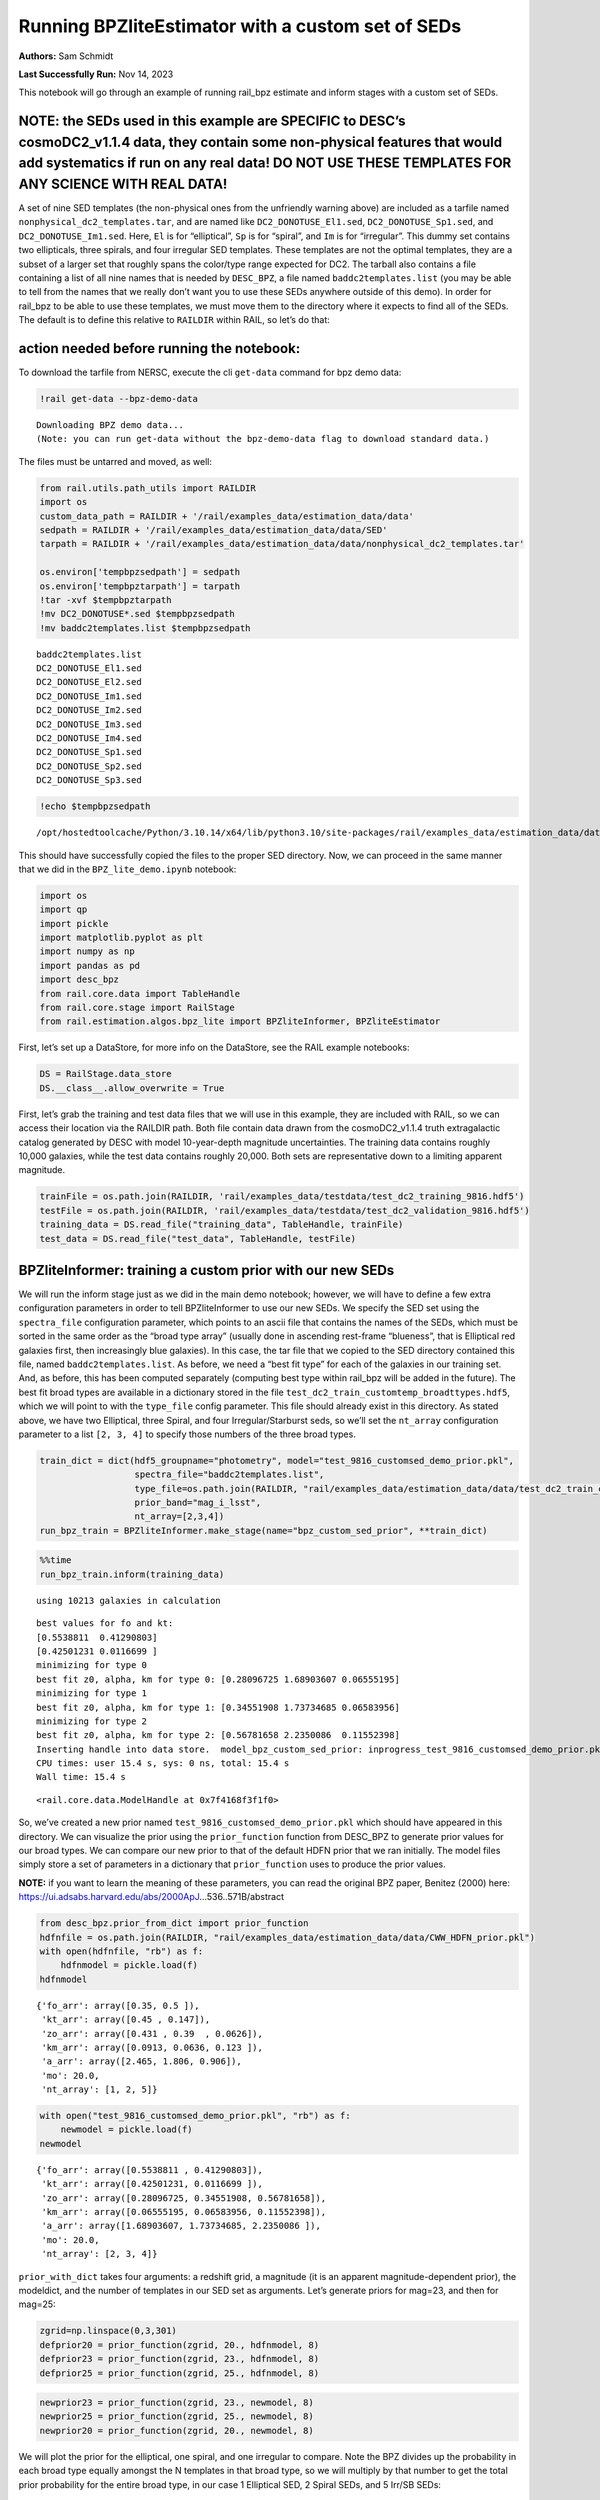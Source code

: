 Running BPZliteEstimator with a custom set of SEDs
==================================================

**Authors:** Sam Schmidt

**Last Successfully Run:** Nov 14, 2023

This notebook will go through an example of running rail_bpz estimate
and inform stages with a custom set of SEDs.

**NOTE: the SEDs used in this example are SPECIFIC to DESC’s cosmoDC2_v1.1.4 data, they contain some non-physical features that would add systematics if run on any real data! DO NOT USE THESE TEMPLATES FOR ANY SCIENCE WITH REAL DATA!**
-------------------------------------------------------------------------------------------------------------------------------------------------------------------------------------------------------------------------------------------

A set of nine SED templates (the non-physical ones from the unfriendly
warning above) are included as a tarfile named
``nonphysical_dc2_templates.tar``, and are named like
``DC2_DONOTUSE_El1.sed``, ``DC2_DONOTUSE_Sp1.sed``, and
``DC2_DONOTUSE_Im1.sed``. Here, ``El`` is for “elliptical”, ``Sp`` is
for “spiral”, and ``Im`` is for “irregular”. This dummy set contains two
ellipticals, three spirals, and four irregular SED templates. These
templates are not the optimal templates, they are a subset of a larger
set that roughly spans the color/type range expected for DC2. The
tarball also contains a file containing a list of all nine names that is
needed by ``DESC_BPZ``, a file named ``baddc2templates.list`` (you may
be able to tell from the names that we really don’t want you to use
these SEDs anywhere outside of this demo). In order for rail_bpz to be
able to use these templates, we must move them to the directory where it
expects to find all of the SEDs. The default is to define this relative
to ``RAILDIR`` within RAIL, so let’s do that:

action needed before running the notebook:
------------------------------------------

To download the tarfile from NERSC, execute the cli ``get-data`` command
for bpz demo data:

.. code:: ipython3

    !rail get-data --bpz-demo-data


.. parsed-literal::

    Downloading BPZ demo data...
    (Note: you can run get-data without the bpz-demo-data flag to download standard data.)


The files must be untarred and moved, as well:

.. code:: ipython3

    from rail.utils.path_utils import RAILDIR
    import os
    custom_data_path = RAILDIR + '/rail/examples_data/estimation_data/data'
    sedpath = RAILDIR + '/rail/examples_data/estimation_data/data/SED'
    tarpath = RAILDIR + '/rail/examples_data/estimation_data/data/nonphysical_dc2_templates.tar'
    
    os.environ['tempbpzsedpath'] = sedpath
    os.environ['tempbpztarpath'] = tarpath
    !tar -xvf $tempbpztarpath
    !mv DC2_DONOTUSE*.sed $tempbpzsedpath
    !mv baddc2templates.list $tempbpzsedpath


.. parsed-literal::

    baddc2templates.list
    DC2_DONOTUSE_El1.sed
    DC2_DONOTUSE_El2.sed
    DC2_DONOTUSE_Im1.sed
    DC2_DONOTUSE_Im2.sed
    DC2_DONOTUSE_Im3.sed
    DC2_DONOTUSE_Im4.sed
    DC2_DONOTUSE_Sp1.sed
    DC2_DONOTUSE_Sp2.sed
    DC2_DONOTUSE_Sp3.sed


.. code:: ipython3

    !echo $tempbpzsedpath


.. parsed-literal::

    /opt/hostedtoolcache/Python/3.10.14/x64/lib/python3.10/site-packages/rail/examples_data/estimation_data/data/SED


This should have successfully copied the files to the proper SED
directory. Now, we can proceed in the same manner that we did in the
``BPZ_lite_demo.ipynb`` notebook:

.. code:: ipython3

    import os
    import qp
    import pickle
    import matplotlib.pyplot as plt
    import numpy as np
    import pandas as pd
    import desc_bpz
    from rail.core.data import TableHandle
    from rail.core.stage import RailStage
    from rail.estimation.algos.bpz_lite import BPZliteInformer, BPZliteEstimator

First, let’s set up a DataStore, for more info on the DataStore, see the
RAIL example notebooks:

.. code:: ipython3

    DS = RailStage.data_store
    DS.__class__.allow_overwrite = True

First, let’s grab the training and test data files that we will use in
this example, they are included with RAIL, so we can access their
location via the RAILDIR path. Both file contain data drawn from the
cosmoDC2_v1.1.4 truth extragalactic catalog generated by DESC with model
10-year-depth magnitude uncertainties. The training data contains
roughly 10,000 galaxies, while the test data contains roughly 20,000.
Both sets are representative down to a limiting apparent magnitude.

.. code:: ipython3

    trainFile = os.path.join(RAILDIR, 'rail/examples_data/testdata/test_dc2_training_9816.hdf5')
    testFile = os.path.join(RAILDIR, 'rail/examples_data/testdata/test_dc2_validation_9816.hdf5')
    training_data = DS.read_file("training_data", TableHandle, trainFile)
    test_data = DS.read_file("test_data", TableHandle, testFile)

BPZliteInformer: training a custom prior with our new SEDs
----------------------------------------------------------

We will run the inform stage just as we did in the main demo notebook;
however, we will have to define a few extra configuration parameters in
order to tell BPZliteInformer to use our new SEDs. We specify the SED
set using the ``spectra_file`` configuration parameter, which points to
an ascii file that contains the names of the SEDs, which must be sorted
in the same order as the “broad type array” (usually done in ascending
rest-frame “blueness”, that is Elliptical red galaxies first, then
increasingly blue galaxies). In this case, the tar file that we copied
to the SED directory contained this file, named
``baddc2templates.list``. As before, we need a “best fit type” for each
of the galaxies in our training set. And, as before, this has been
computed separately (computing best type within rail_bpz will be added
in the future). The best fit broad types are available in a dictionary
stored in the file ``test_dc2_train_customtemp_broadttypes.hdf5``, which
we will point to with the ``type_file`` config parameter. This file
should already exist in this directory. As stated above, we have two
Elliptical, three Spiral, and four Irregular/Starburst seds, so we’ll
set the ``nt_array`` configuration parameter to a list ``[2, 3, 4]`` to
specify those numbers of the three broad types.

.. code:: ipython3

    train_dict = dict(hdf5_groupname="photometry", model="test_9816_customsed_demo_prior.pkl",
                      spectra_file="baddc2templates.list",
                      type_file=os.path.join(RAILDIR, "rail/examples_data/estimation_data/data/test_dc2_train_customtemp_broadttypes.hdf5"),
                      prior_band="mag_i_lsst",
                      nt_array=[2,3,4])
    run_bpz_train = BPZliteInformer.make_stage(name="bpz_custom_sed_prior", **train_dict)

.. code:: ipython3

    %%time
    run_bpz_train.inform(training_data)


.. parsed-literal::

    using 10213 galaxies in calculation


.. parsed-literal::

    best values for fo and kt:
    [0.5538811  0.41290803]
    [0.42501231 0.0116699 ]
    minimizing for type 0
    best fit z0, alpha, km for type 0: [0.28096725 1.68903607 0.06555195]
    minimizing for type 1
    best fit z0, alpha, km for type 1: [0.34551908 1.73734685 0.06583956]
    minimizing for type 2
    best fit z0, alpha, km for type 2: [0.56781658 2.2350086  0.11552398]
    Inserting handle into data store.  model_bpz_custom_sed_prior: inprogress_test_9816_customsed_demo_prior.pkl, bpz_custom_sed_prior
    CPU times: user 15.4 s, sys: 0 ns, total: 15.4 s
    Wall time: 15.4 s




.. parsed-literal::

    <rail.core.data.ModelHandle at 0x7f4168f3f1f0>



So, we’ve created a new prior named
``test_9816_customsed_demo_prior.pkl`` which should have appeared in
this directory. We can visualize the prior using the ``prior_function``
function from DESC_BPZ to generate prior values for our broad types. We
can compare our new prior to that of the default HDFN prior that we ran
initially. The model files simply store a set of parameters in a
dictionary that ``prior_function`` uses to produce the prior values.

**NOTE:** if you want to learn the meaning of these parameters, you can
read the original BPZ paper, Benitez (2000) here:
https://ui.adsabs.harvard.edu/abs/2000ApJ…536..571B/abstract

.. code:: ipython3

    from desc_bpz.prior_from_dict import prior_function
    hdfnfile = os.path.join(RAILDIR, "rail/examples_data/estimation_data/data/CWW_HDFN_prior.pkl")
    with open(hdfnfile, "rb") as f:
        hdfnmodel = pickle.load(f)
    hdfnmodel




.. parsed-literal::

    {'fo_arr': array([0.35, 0.5 ]),
     'kt_arr': array([0.45 , 0.147]),
     'zo_arr': array([0.431 , 0.39  , 0.0626]),
     'km_arr': array([0.0913, 0.0636, 0.123 ]),
     'a_arr': array([2.465, 1.806, 0.906]),
     'mo': 20.0,
     'nt_array': [1, 2, 5]}



.. code:: ipython3

    with open("test_9816_customsed_demo_prior.pkl", "rb") as f:
        newmodel = pickle.load(f)
    newmodel




.. parsed-literal::

    {'fo_arr': array([0.5538811 , 0.41290803]),
     'kt_arr': array([0.42501231, 0.0116699 ]),
     'zo_arr': array([0.28096725, 0.34551908, 0.56781658]),
     'km_arr': array([0.06555195, 0.06583956, 0.11552398]),
     'a_arr': array([1.68903607, 1.73734685, 2.2350086 ]),
     'mo': 20.0,
     'nt_array': [2, 3, 4]}



``prior_with_dict`` takes four arguments: a redshift grid, a magnitude
(it is an apparent magnitude-dependent prior), the modeldict, and the
number of templates in our SED set as arguments. Let’s generate priors
for mag=23, and then for mag=25:

.. code:: ipython3

    zgrid=np.linspace(0,3,301)
    defprior20 = prior_function(zgrid, 20., hdfnmodel, 8)
    defprior23 = prior_function(zgrid, 23., hdfnmodel, 8)
    defprior25 = prior_function(zgrid, 25., hdfnmodel, 8)

.. code:: ipython3

    newprior23 = prior_function(zgrid, 23., newmodel, 8)
    newprior25 = prior_function(zgrid, 25., newmodel, 8)
    newprior20 = prior_function(zgrid, 20., newmodel, 8)

We will plot the prior for the elliptical, one spiral, and one irregular
to compare. Note the BPZ divides up the probability in each broad type
equally amongst the N templates in that broad type, so we will multiply
by that number to get the total prior probability for the entire broad
type, in our case 1 Elliptical SED, 2 Spiral SEDs, and 5 Irr/SB SEDs:

.. code:: ipython3

    seddict = {'El': 0, 'Sp': 1, 'Irr/SB': 7}
    multiplier = [1.0, 2.0, 5.0]
    sedcol = ['r', 'm', 'b']
    fig, (axs, axs2, axs3) = plt.subplots(3, 1, figsize=(10,12))
    for sed, col, multi in zip(seddict, sedcol, multiplier):
        axs.plot(zgrid, defprior20[:,seddict[sed]]*multi, color=col, lw=2,ls='--', label=f"hdfn prior {sed}")
        axs.plot(zgrid, newprior20[:,seddict[sed]]*multi, color=col, ls='-', label=f"new prior {sed}")
        axs.set_title("priors for mag=20.0")
        axs2.plot(zgrid, defprior23[:,seddict[sed]]*multi, color=col, lw=2,ls='--', label=f"hdfn prior {sed}")
        axs2.plot(zgrid, newprior23[:,seddict[sed]]*multi, color=col, ls='-', label=f"new prior {sed}")
        axs2.set_title("priors for mag=23.0")
        axs3.plot(zgrid, defprior25[:,seddict[sed]]*multi, color=col, lw=2,ls='--', label=f"hdfn prior {sed}")
        axs3.plot(zgrid, newprior25[:,seddict[sed]]*multi, color=col, ls='-', label=f"new prior {sed}")
        axs3.set_xlabel("redshift")
        axs3.set_title("priors for mag=25.0")
        axs3.set_ylabel("prior_probability")
        axs.set_ylabel("prior probability")
    axs.legend(loc="upper right", fontsize=10)




.. parsed-literal::

    <matplotlib.legend.Legend at 0x7f41276fc2b0>




.. image:: ../../../docs/rendered/estimation_examples/BPZ_lite_with_custom_SEDs_files/../../../docs/rendered/estimation_examples/BPZ_lite_with_custom_SEDs_24_1.png


We see slightly more dramatic differences than we had with the same
“CWWSB” templates used in the main demo notebook, which is to be
expected, given the different SED shapes and numbers of SEDs of each
type: we’re defining a fairly different mapping into three “broad”
types, and so a direct comparison is hard to do.

Now, let’s re-run BPZliteEstimator using this new prior and see if our
results are any different:

.. code:: ipython3

    custom_dict = dict(hdf5_groupname="photometry",
                       spectra_file="baddc2templates.list",
                       output="bpz_results_customprior.hdf5", 
                       prior_band='mag_i_lsst',
                       data_path=custom_data_path,
                       no_prior=False)
    custom_run = BPZliteEstimator.make_stage(name="rerun_bpz", **custom_dict, 
                                     model=run_bpz_train.get_handle('model'))

Let’s compute the estimate, and note that if this is the first time that
you’ve run BPZ, you will see a bunch of lines print out as the code
creates “AB” files (the model flux files used by BPZ and stored for
later use) for the first time.

.. code:: ipython3

    %%time
    custom_run.estimate(test_data)


.. parsed-literal::

      Generating new AB file DC2_DONOTUSE_El1.DC2LSST_u.AB....
    DC2_DONOTUSE_El1 DC2LSST_u
    x_res[0] 3000.0
    x_res[-1] 11500.0
    Writing AB file  /opt/hostedtoolcache/Python/3.10.14/x64/lib/python3.10/site-packages/rail/examples_data/estimation_data/data/AB/DC2_DONOTUSE_El1.DC2LSST_u.AB


.. parsed-literal::

      Generating new AB file DC2_DONOTUSE_El1.DC2LSST_g.AB....
    DC2_DONOTUSE_El1 DC2LSST_g
    x_res[0] 3000.0
    x_res[-1] 11500.0
    Writing AB file  /opt/hostedtoolcache/Python/3.10.14/x64/lib/python3.10/site-packages/rail/examples_data/estimation_data/data/AB/DC2_DONOTUSE_El1.DC2LSST_g.AB


.. parsed-literal::

      Generating new AB file DC2_DONOTUSE_El1.DC2LSST_r.AB....
    DC2_DONOTUSE_El1 DC2LSST_r
    x_res[0] 3000.0
    x_res[-1] 11500.0
    Writing AB file  /opt/hostedtoolcache/Python/3.10.14/x64/lib/python3.10/site-packages/rail/examples_data/estimation_data/data/AB/DC2_DONOTUSE_El1.DC2LSST_r.AB
      Generating new AB file DC2_DONOTUSE_El1.DC2LSST_i.AB....
    DC2_DONOTUSE_El1 DC2LSST_i


.. parsed-literal::

    x_res[0] 3000.0
    x_res[-1] 11500.0
    Writing AB file  /opt/hostedtoolcache/Python/3.10.14/x64/lib/python3.10/site-packages/rail/examples_data/estimation_data/data/AB/DC2_DONOTUSE_El1.DC2LSST_i.AB
      Generating new AB file DC2_DONOTUSE_El1.DC2LSST_z.AB....
    DC2_DONOTUSE_El1 DC2LSST_z
    x_res[0] 3000.0
    x_res[-1] 11500.0


.. parsed-literal::

    Writing AB file  /opt/hostedtoolcache/Python/3.10.14/x64/lib/python3.10/site-packages/rail/examples_data/estimation_data/data/AB/DC2_DONOTUSE_El1.DC2LSST_z.AB
      Generating new AB file DC2_DONOTUSE_El1.DC2LSST_y.AB....
    DC2_DONOTUSE_El1 DC2LSST_y
    x_res[0] 3000.0
    x_res[-1] 11500.0


.. parsed-literal::

    Writing AB file  /opt/hostedtoolcache/Python/3.10.14/x64/lib/python3.10/site-packages/rail/examples_data/estimation_data/data/AB/DC2_DONOTUSE_El1.DC2LSST_y.AB
      Generating new AB file DC2_DONOTUSE_El2.DC2LSST_u.AB....
    DC2_DONOTUSE_El2 DC2LSST_u
    x_res[0] 3000.0
    x_res[-1] 11500.0


.. parsed-literal::

    Writing AB file  /opt/hostedtoolcache/Python/3.10.14/x64/lib/python3.10/site-packages/rail/examples_data/estimation_data/data/AB/DC2_DONOTUSE_El2.DC2LSST_u.AB
      Generating new AB file DC2_DONOTUSE_El2.DC2LSST_g.AB....
    DC2_DONOTUSE_El2 DC2LSST_g
    x_res[0] 3000.0
    x_res[-1] 11500.0


.. parsed-literal::

    Writing AB file  /opt/hostedtoolcache/Python/3.10.14/x64/lib/python3.10/site-packages/rail/examples_data/estimation_data/data/AB/DC2_DONOTUSE_El2.DC2LSST_g.AB
      Generating new AB file DC2_DONOTUSE_El2.DC2LSST_r.AB....
    DC2_DONOTUSE_El2 DC2LSST_r
    x_res[0] 3000.0
    x_res[-1] 11500.0


.. parsed-literal::

    Writing AB file  /opt/hostedtoolcache/Python/3.10.14/x64/lib/python3.10/site-packages/rail/examples_data/estimation_data/data/AB/DC2_DONOTUSE_El2.DC2LSST_r.AB
      Generating new AB file DC2_DONOTUSE_El2.DC2LSST_i.AB....
    DC2_DONOTUSE_El2 DC2LSST_i
    x_res[0] 3000.0
    x_res[-1] 11500.0


.. parsed-literal::

    Writing AB file  /opt/hostedtoolcache/Python/3.10.14/x64/lib/python3.10/site-packages/rail/examples_data/estimation_data/data/AB/DC2_DONOTUSE_El2.DC2LSST_i.AB
      Generating new AB file DC2_DONOTUSE_El2.DC2LSST_z.AB....
    DC2_DONOTUSE_El2 DC2LSST_z
    x_res[0] 3000.0
    x_res[-1] 11500.0


.. parsed-literal::

    Writing AB file  /opt/hostedtoolcache/Python/3.10.14/x64/lib/python3.10/site-packages/rail/examples_data/estimation_data/data/AB/DC2_DONOTUSE_El2.DC2LSST_z.AB
      Generating new AB file DC2_DONOTUSE_El2.DC2LSST_y.AB....
    DC2_DONOTUSE_El2 DC2LSST_y
    x_res[0] 3000.0
    x_res[-1] 11500.0


.. parsed-literal::

    Writing AB file  /opt/hostedtoolcache/Python/3.10.14/x64/lib/python3.10/site-packages/rail/examples_data/estimation_data/data/AB/DC2_DONOTUSE_El2.DC2LSST_y.AB
      Generating new AB file DC2_DONOTUSE_Sp1.DC2LSST_u.AB....
    DC2_DONOTUSE_Sp1 DC2LSST_u
    x_res[0] 3000.0
    x_res[-1] 11500.0


.. parsed-literal::

    Writing AB file  /opt/hostedtoolcache/Python/3.10.14/x64/lib/python3.10/site-packages/rail/examples_data/estimation_data/data/AB/DC2_DONOTUSE_Sp1.DC2LSST_u.AB
      Generating new AB file DC2_DONOTUSE_Sp1.DC2LSST_g.AB....
    DC2_DONOTUSE_Sp1 DC2LSST_g
    x_res[0] 3000.0
    x_res[-1] 11500.0


.. parsed-literal::

    Writing AB file  /opt/hostedtoolcache/Python/3.10.14/x64/lib/python3.10/site-packages/rail/examples_data/estimation_data/data/AB/DC2_DONOTUSE_Sp1.DC2LSST_g.AB
      Generating new AB file DC2_DONOTUSE_Sp1.DC2LSST_r.AB....
    DC2_DONOTUSE_Sp1 DC2LSST_r
    x_res[0] 3000.0
    x_res[-1] 11500.0


.. parsed-literal::

    Writing AB file  /opt/hostedtoolcache/Python/3.10.14/x64/lib/python3.10/site-packages/rail/examples_data/estimation_data/data/AB/DC2_DONOTUSE_Sp1.DC2LSST_r.AB
      Generating new AB file DC2_DONOTUSE_Sp1.DC2LSST_i.AB....
    DC2_DONOTUSE_Sp1 DC2LSST_i
    x_res[0] 3000.0
    x_res[-1] 11500.0


.. parsed-literal::

    Writing AB file  /opt/hostedtoolcache/Python/3.10.14/x64/lib/python3.10/site-packages/rail/examples_data/estimation_data/data/AB/DC2_DONOTUSE_Sp1.DC2LSST_i.AB
      Generating new AB file DC2_DONOTUSE_Sp1.DC2LSST_z.AB....
    DC2_DONOTUSE_Sp1 DC2LSST_z
    x_res[0] 3000.0
    x_res[-1] 11500.0


.. parsed-literal::

    Writing AB file  /opt/hostedtoolcache/Python/3.10.14/x64/lib/python3.10/site-packages/rail/examples_data/estimation_data/data/AB/DC2_DONOTUSE_Sp1.DC2LSST_z.AB
      Generating new AB file DC2_DONOTUSE_Sp1.DC2LSST_y.AB....
    DC2_DONOTUSE_Sp1 DC2LSST_y
    x_res[0] 3000.0
    x_res[-1] 11500.0


.. parsed-literal::

    Writing AB file  /opt/hostedtoolcache/Python/3.10.14/x64/lib/python3.10/site-packages/rail/examples_data/estimation_data/data/AB/DC2_DONOTUSE_Sp1.DC2LSST_y.AB
      Generating new AB file DC2_DONOTUSE_Sp2.DC2LSST_u.AB....
    DC2_DONOTUSE_Sp2 DC2LSST_u
    x_res[0] 3000.0
    x_res[-1] 11500.0


.. parsed-literal::

    Writing AB file  /opt/hostedtoolcache/Python/3.10.14/x64/lib/python3.10/site-packages/rail/examples_data/estimation_data/data/AB/DC2_DONOTUSE_Sp2.DC2LSST_u.AB
      Generating new AB file DC2_DONOTUSE_Sp2.DC2LSST_g.AB....
    DC2_DONOTUSE_Sp2 DC2LSST_g
    x_res[0] 3000.0
    x_res[-1] 11500.0


.. parsed-literal::

    Writing AB file  /opt/hostedtoolcache/Python/3.10.14/x64/lib/python3.10/site-packages/rail/examples_data/estimation_data/data/AB/DC2_DONOTUSE_Sp2.DC2LSST_g.AB
      Generating new AB file DC2_DONOTUSE_Sp2.DC2LSST_r.AB....
    DC2_DONOTUSE_Sp2 DC2LSST_r
    x_res[0] 3000.0
    x_res[-1] 11500.0


.. parsed-literal::

    Writing AB file  /opt/hostedtoolcache/Python/3.10.14/x64/lib/python3.10/site-packages/rail/examples_data/estimation_data/data/AB/DC2_DONOTUSE_Sp2.DC2LSST_r.AB
      Generating new AB file DC2_DONOTUSE_Sp2.DC2LSST_i.AB....
    DC2_DONOTUSE_Sp2 DC2LSST_i
    x_res[0] 3000.0
    x_res[-1] 11500.0


.. parsed-literal::

    Writing AB file  /opt/hostedtoolcache/Python/3.10.14/x64/lib/python3.10/site-packages/rail/examples_data/estimation_data/data/AB/DC2_DONOTUSE_Sp2.DC2LSST_i.AB
      Generating new AB file DC2_DONOTUSE_Sp2.DC2LSST_z.AB....
    DC2_DONOTUSE_Sp2 DC2LSST_z
    x_res[0] 3000.0
    x_res[-1] 11500.0


.. parsed-literal::

    Writing AB file  /opt/hostedtoolcache/Python/3.10.14/x64/lib/python3.10/site-packages/rail/examples_data/estimation_data/data/AB/DC2_DONOTUSE_Sp2.DC2LSST_z.AB
      Generating new AB file DC2_DONOTUSE_Sp2.DC2LSST_y.AB....
    DC2_DONOTUSE_Sp2 DC2LSST_y
    x_res[0] 3000.0
    x_res[-1] 11500.0


.. parsed-literal::

    Writing AB file  /opt/hostedtoolcache/Python/3.10.14/x64/lib/python3.10/site-packages/rail/examples_data/estimation_data/data/AB/DC2_DONOTUSE_Sp2.DC2LSST_y.AB
      Generating new AB file DC2_DONOTUSE_Sp3.DC2LSST_u.AB....
    DC2_DONOTUSE_Sp3 DC2LSST_u
    x_res[0] 3000.0
    x_res[-1] 11500.0


.. parsed-literal::

    Writing AB file  /opt/hostedtoolcache/Python/3.10.14/x64/lib/python3.10/site-packages/rail/examples_data/estimation_data/data/AB/DC2_DONOTUSE_Sp3.DC2LSST_u.AB
      Generating new AB file DC2_DONOTUSE_Sp3.DC2LSST_g.AB....
    DC2_DONOTUSE_Sp3 DC2LSST_g
    x_res[0] 3000.0
    x_res[-1] 11500.0


.. parsed-literal::

    Writing AB file  /opt/hostedtoolcache/Python/3.10.14/x64/lib/python3.10/site-packages/rail/examples_data/estimation_data/data/AB/DC2_DONOTUSE_Sp3.DC2LSST_g.AB
      Generating new AB file DC2_DONOTUSE_Sp3.DC2LSST_r.AB....
    DC2_DONOTUSE_Sp3 DC2LSST_r
    x_res[0] 3000.0
    x_res[-1] 11500.0


.. parsed-literal::

    Writing AB file  /opt/hostedtoolcache/Python/3.10.14/x64/lib/python3.10/site-packages/rail/examples_data/estimation_data/data/AB/DC2_DONOTUSE_Sp3.DC2LSST_r.AB
      Generating new AB file DC2_DONOTUSE_Sp3.DC2LSST_i.AB....
    DC2_DONOTUSE_Sp3 DC2LSST_i
    x_res[0] 3000.0
    x_res[-1] 11500.0


.. parsed-literal::

    Writing AB file  /opt/hostedtoolcache/Python/3.10.14/x64/lib/python3.10/site-packages/rail/examples_data/estimation_data/data/AB/DC2_DONOTUSE_Sp3.DC2LSST_i.AB
      Generating new AB file DC2_DONOTUSE_Sp3.DC2LSST_z.AB....
    DC2_DONOTUSE_Sp3 DC2LSST_z
    x_res[0] 3000.0
    x_res[-1] 11500.0


.. parsed-literal::

    Writing AB file  /opt/hostedtoolcache/Python/3.10.14/x64/lib/python3.10/site-packages/rail/examples_data/estimation_data/data/AB/DC2_DONOTUSE_Sp3.DC2LSST_z.AB
      Generating new AB file DC2_DONOTUSE_Sp3.DC2LSST_y.AB....
    DC2_DONOTUSE_Sp3 DC2LSST_y
    x_res[0] 3000.0
    x_res[-1] 11500.0


.. parsed-literal::

    Writing AB file  /opt/hostedtoolcache/Python/3.10.14/x64/lib/python3.10/site-packages/rail/examples_data/estimation_data/data/AB/DC2_DONOTUSE_Sp3.DC2LSST_y.AB
      Generating new AB file DC2_DONOTUSE_Im1.DC2LSST_u.AB....
    DC2_DONOTUSE_Im1 DC2LSST_u
    x_res[0] 3000.0
    x_res[-1] 11500.0


.. parsed-literal::

    Writing AB file  /opt/hostedtoolcache/Python/3.10.14/x64/lib/python3.10/site-packages/rail/examples_data/estimation_data/data/AB/DC2_DONOTUSE_Im1.DC2LSST_u.AB
      Generating new AB file DC2_DONOTUSE_Im1.DC2LSST_g.AB....
    DC2_DONOTUSE_Im1 DC2LSST_g
    x_res[0] 3000.0
    x_res[-1] 11500.0


.. parsed-literal::

    Writing AB file  /opt/hostedtoolcache/Python/3.10.14/x64/lib/python3.10/site-packages/rail/examples_data/estimation_data/data/AB/DC2_DONOTUSE_Im1.DC2LSST_g.AB
      Generating new AB file DC2_DONOTUSE_Im1.DC2LSST_r.AB....
    DC2_DONOTUSE_Im1 DC2LSST_r
    x_res[0] 3000.0
    x_res[-1] 11500.0


.. parsed-literal::

    Writing AB file  /opt/hostedtoolcache/Python/3.10.14/x64/lib/python3.10/site-packages/rail/examples_data/estimation_data/data/AB/DC2_DONOTUSE_Im1.DC2LSST_r.AB
      Generating new AB file DC2_DONOTUSE_Im1.DC2LSST_i.AB....
    DC2_DONOTUSE_Im1 DC2LSST_i
    x_res[0] 3000.0
    x_res[-1] 11500.0


.. parsed-literal::

    Writing AB file  /opt/hostedtoolcache/Python/3.10.14/x64/lib/python3.10/site-packages/rail/examples_data/estimation_data/data/AB/DC2_DONOTUSE_Im1.DC2LSST_i.AB
      Generating new AB file DC2_DONOTUSE_Im1.DC2LSST_z.AB....
    DC2_DONOTUSE_Im1 DC2LSST_z
    x_res[0] 3000.0
    x_res[-1] 11500.0


.. parsed-literal::

    Writing AB file  /opt/hostedtoolcache/Python/3.10.14/x64/lib/python3.10/site-packages/rail/examples_data/estimation_data/data/AB/DC2_DONOTUSE_Im1.DC2LSST_z.AB
      Generating new AB file DC2_DONOTUSE_Im1.DC2LSST_y.AB....
    DC2_DONOTUSE_Im1 DC2LSST_y
    x_res[0] 3000.0
    x_res[-1] 11500.0


.. parsed-literal::

    Writing AB file  /opt/hostedtoolcache/Python/3.10.14/x64/lib/python3.10/site-packages/rail/examples_data/estimation_data/data/AB/DC2_DONOTUSE_Im1.DC2LSST_y.AB
      Generating new AB file DC2_DONOTUSE_Im2.DC2LSST_u.AB....
    DC2_DONOTUSE_Im2 DC2LSST_u
    x_res[0] 3000.0
    x_res[-1] 11500.0


.. parsed-literal::

    Writing AB file  /opt/hostedtoolcache/Python/3.10.14/x64/lib/python3.10/site-packages/rail/examples_data/estimation_data/data/AB/DC2_DONOTUSE_Im2.DC2LSST_u.AB
      Generating new AB file DC2_DONOTUSE_Im2.DC2LSST_g.AB....
    DC2_DONOTUSE_Im2 DC2LSST_g
    x_res[0] 3000.0
    x_res[-1] 11500.0


.. parsed-literal::

    Writing AB file  /opt/hostedtoolcache/Python/3.10.14/x64/lib/python3.10/site-packages/rail/examples_data/estimation_data/data/AB/DC2_DONOTUSE_Im2.DC2LSST_g.AB
      Generating new AB file DC2_DONOTUSE_Im2.DC2LSST_r.AB....
    DC2_DONOTUSE_Im2 DC2LSST_r
    x_res[0] 3000.0
    x_res[-1] 11500.0


.. parsed-literal::

    Writing AB file  /opt/hostedtoolcache/Python/3.10.14/x64/lib/python3.10/site-packages/rail/examples_data/estimation_data/data/AB/DC2_DONOTUSE_Im2.DC2LSST_r.AB
      Generating new AB file DC2_DONOTUSE_Im2.DC2LSST_i.AB....
    DC2_DONOTUSE_Im2 DC2LSST_i
    x_res[0] 3000.0
    x_res[-1] 11500.0


.. parsed-literal::

    Writing AB file  /opt/hostedtoolcache/Python/3.10.14/x64/lib/python3.10/site-packages/rail/examples_data/estimation_data/data/AB/DC2_DONOTUSE_Im2.DC2LSST_i.AB
      Generating new AB file DC2_DONOTUSE_Im2.DC2LSST_z.AB....
    DC2_DONOTUSE_Im2 DC2LSST_z
    x_res[0] 3000.0
    x_res[-1] 11500.0


.. parsed-literal::

    Writing AB file  /opt/hostedtoolcache/Python/3.10.14/x64/lib/python3.10/site-packages/rail/examples_data/estimation_data/data/AB/DC2_DONOTUSE_Im2.DC2LSST_z.AB
      Generating new AB file DC2_DONOTUSE_Im2.DC2LSST_y.AB....
    DC2_DONOTUSE_Im2 DC2LSST_y
    x_res[0] 3000.0
    x_res[-1] 11500.0


.. parsed-literal::

    Writing AB file  /opt/hostedtoolcache/Python/3.10.14/x64/lib/python3.10/site-packages/rail/examples_data/estimation_data/data/AB/DC2_DONOTUSE_Im2.DC2LSST_y.AB
      Generating new AB file DC2_DONOTUSE_Im3.DC2LSST_u.AB....
    DC2_DONOTUSE_Im3 DC2LSST_u
    x_res[0] 3000.0
    x_res[-1] 11500.0


.. parsed-literal::

    Writing AB file  /opt/hostedtoolcache/Python/3.10.14/x64/lib/python3.10/site-packages/rail/examples_data/estimation_data/data/AB/DC2_DONOTUSE_Im3.DC2LSST_u.AB
      Generating new AB file DC2_DONOTUSE_Im3.DC2LSST_g.AB....
    DC2_DONOTUSE_Im3 DC2LSST_g
    x_res[0] 3000.0
    x_res[-1] 11500.0


.. parsed-literal::

    Writing AB file  /opt/hostedtoolcache/Python/3.10.14/x64/lib/python3.10/site-packages/rail/examples_data/estimation_data/data/AB/DC2_DONOTUSE_Im3.DC2LSST_g.AB
      Generating new AB file DC2_DONOTUSE_Im3.DC2LSST_r.AB....
    DC2_DONOTUSE_Im3 DC2LSST_r
    x_res[0] 3000.0
    x_res[-1] 11500.0


.. parsed-literal::

    Writing AB file  /opt/hostedtoolcache/Python/3.10.14/x64/lib/python3.10/site-packages/rail/examples_data/estimation_data/data/AB/DC2_DONOTUSE_Im3.DC2LSST_r.AB
      Generating new AB file DC2_DONOTUSE_Im3.DC2LSST_i.AB....
    DC2_DONOTUSE_Im3 DC2LSST_i
    x_res[0] 3000.0
    x_res[-1] 11500.0


.. parsed-literal::

    Writing AB file  /opt/hostedtoolcache/Python/3.10.14/x64/lib/python3.10/site-packages/rail/examples_data/estimation_data/data/AB/DC2_DONOTUSE_Im3.DC2LSST_i.AB
      Generating new AB file DC2_DONOTUSE_Im3.DC2LSST_z.AB....
    DC2_DONOTUSE_Im3 DC2LSST_z
    x_res[0] 3000.0
    x_res[-1] 11500.0


.. parsed-literal::

    Writing AB file  /opt/hostedtoolcache/Python/3.10.14/x64/lib/python3.10/site-packages/rail/examples_data/estimation_data/data/AB/DC2_DONOTUSE_Im3.DC2LSST_z.AB
      Generating new AB file DC2_DONOTUSE_Im3.DC2LSST_y.AB....
    DC2_DONOTUSE_Im3 DC2LSST_y
    x_res[0] 3000.0
    x_res[-1] 11500.0


.. parsed-literal::

    Writing AB file  /opt/hostedtoolcache/Python/3.10.14/x64/lib/python3.10/site-packages/rail/examples_data/estimation_data/data/AB/DC2_DONOTUSE_Im3.DC2LSST_y.AB
      Generating new AB file DC2_DONOTUSE_Im4.DC2LSST_u.AB....
    DC2_DONOTUSE_Im4 DC2LSST_u
    x_res[0] 3000.0
    x_res[-1] 11500.0


.. parsed-literal::

    Writing AB file  /opt/hostedtoolcache/Python/3.10.14/x64/lib/python3.10/site-packages/rail/examples_data/estimation_data/data/AB/DC2_DONOTUSE_Im4.DC2LSST_u.AB
      Generating new AB file DC2_DONOTUSE_Im4.DC2LSST_g.AB....
    DC2_DONOTUSE_Im4 DC2LSST_g
    x_res[0] 3000.0
    x_res[-1] 11500.0


.. parsed-literal::

    Writing AB file  /opt/hostedtoolcache/Python/3.10.14/x64/lib/python3.10/site-packages/rail/examples_data/estimation_data/data/AB/DC2_DONOTUSE_Im4.DC2LSST_g.AB
      Generating new AB file DC2_DONOTUSE_Im4.DC2LSST_r.AB....
    DC2_DONOTUSE_Im4 DC2LSST_r
    x_res[0] 3000.0
    x_res[-1] 11500.0
    Writing AB file  /opt/hostedtoolcache/Python/3.10.14/x64/lib/python3.10/site-packages/rail/examples_data/estimation_data/data/AB/DC2_DONOTUSE_Im4.DC2LSST_r.AB


.. parsed-literal::

      Generating new AB file DC2_DONOTUSE_Im4.DC2LSST_i.AB....
    DC2_DONOTUSE_Im4 DC2LSST_i
    x_res[0] 3000.0
    x_res[-1] 11500.0
    Writing AB file  /opt/hostedtoolcache/Python/3.10.14/x64/lib/python3.10/site-packages/rail/examples_data/estimation_data/data/AB/DC2_DONOTUSE_Im4.DC2LSST_i.AB


.. parsed-literal::

      Generating new AB file DC2_DONOTUSE_Im4.DC2LSST_z.AB....
    DC2_DONOTUSE_Im4 DC2LSST_z
    x_res[0] 3000.0
    x_res[-1] 11500.0
    Writing AB file  /opt/hostedtoolcache/Python/3.10.14/x64/lib/python3.10/site-packages/rail/examples_data/estimation_data/data/AB/DC2_DONOTUSE_Im4.DC2LSST_z.AB
      Generating new AB file DC2_DONOTUSE_Im4.DC2LSST_y.AB....
    DC2_DONOTUSE_Im4 DC2LSST_y
    x_res[0] 3000.0
    x_res[-1] 11500.0


.. parsed-literal::

    Writing AB file  /opt/hostedtoolcache/Python/3.10.14/x64/lib/python3.10/site-packages/rail/examples_data/estimation_data/data/AB/DC2_DONOTUSE_Im4.DC2LSST_y.AB
    Process 0 running estimator on chunk 0 - 10000


.. parsed-literal::

    /opt/hostedtoolcache/Python/3.10.14/x64/lib/python3.10/site-packages/rail/estimation/algos/bpz_lite.py:476: RuntimeWarning: overflow encountered in cast
      flux_err[unobserved] = 1e108


.. parsed-literal::

    Inserting handle into data store.  output_rerun_bpz: inprogress_bpz_results_customprior.hdf5, rerun_bpz
    Process 0 running estimator on chunk 10000 - 20000


.. parsed-literal::

    Process 0 running estimator on chunk 20000 - 20449


.. parsed-literal::

    CPU times: user 26.4 s, sys: 132 ms, total: 26.5 s
    Wall time: 26.5 s




.. parsed-literal::

    <rail.core.data.QPHandle at 0x7f41221ef760>



.. code:: ipython3

    custom_res = qp.read("bpz_results_customprior.hdf5")


.. code:: ipython3

    sz = test_data()['photometry']['redshift']

And let’s plot the modes fore this new run as well as our run with the
default prior:

.. code:: ipython3

    plt.figure(figsize=(8,8))
    plt.scatter(sz, custom_res.ancil['zmode'].flatten(), s=2, c='k', label='custom SED zmode')
    plt.plot([0,3], [0,3], 'r--')
    plt.xlabel("redshift")
    plt.ylabel("photo-z mode")
    plt.legend(loc='upper center', fontsize=10)




.. parsed-literal::

    <matplotlib.legend.Legend at 0x7f4122192500>




.. image:: ../../../docs/rendered/estimation_examples/BPZ_lite_with_custom_SEDs_files/../../../docs/rendered/estimation_examples/BPZ_lite_with_custom_SEDs_33_1.png


Things look pretty dramatically different than they did with our CWW/SB
templates, we see reduced scatter, less bias overall, and very different
outlier population, with almost no galaxies now residing in the
upper-left of the plot, fewer in the lower-right, but a new population
just above the zmode=zspec line at higher redshifts.

As mentioned above, there are some quirks to the SEDs that make up the
cosmoDC2 simulation that are slightly different from the galaxies in the
local Universe, which are a better match to the CWW/SB templates (which
themselves are mostly derived from empirical local galaxy SEDs). As our
new “custom” SEDs better reflect the galaxies of cosmoDC2, it’s not
surprising that we see improved photo-z performance. Let’s compute a few
point-estimate metrics to compare to those calculated in the main demo
notebook with the CWW/SB templates.

Point estimate metrics
----------------------

Let’s see if our point estimate metrics have improved at all given the
tuned prior. These metrics take in arrays of the point estimates (we’ll
use the mode) and the true redshifts.

.. code:: ipython3

    from rail.evaluation.metrics.pointestimates import PointSigmaIQR, PointBias, PointOutlierRate, PointSigmaMAD

.. code:: ipython3

    custom_sigma_eval = PointSigmaIQR(custom_res.ancil['zmode'].flatten(), sz)

.. code:: ipython3

    custom_sigma = custom_sigma_eval.evaluate()

.. code:: ipython3

    print("custom SED sigma: %.4f" % (custom_sigma))


.. parsed-literal::

    custom SED sigma: 0.0438


.. code:: ipython3

    custom_bias_eval = PointBias(custom_res.ancil['zmode'].flatten(), sz)

.. code:: ipython3

    custom_bias = custom_bias_eval.evaluate()
    print("custom SED bias: %.4f" % (custom_bias))


.. parsed-literal::

    custom SED bias: 0.0082


Indeed, we see an improvement in the sigma from 0.057-0.059 with the
CWW/SB templates to 0.0438 with our new templates and custom prior, and
a much smaller bias of 0.0082 compared to -0.026 in the CWW/SB case (run
the other notebook to see these numbers)!

.. code:: ipython3

    custom_outlier_eval = PointOutlierRate(custom_res.ancil['zmode'].flatten(), sz)

.. code:: ipython3

    custom_outlier = custom_outlier_eval.evaluate()
    print("custom SED outlier rate: %.4f" % (custom_outlier))


.. parsed-literal::

    custom SED outlier rate: 0.1049


We see a higher outlier rate here; however, our ourlier rate is defined
in terms of those galaxies outside of three sigma, as defined by
PointSigmaIQR, and with a smaller sigma the number of outliers is not
really as easy to directly compare. As in the main demo notebook, let’s
compute the fraction of galaxies with (zmode - specz) / (1 + specz) >
0.15:

.. code:: ipython3

    from rail.evaluation.metrics.pointestimates import PointStatsEz
    custom_ez_eval = PointStatsEz(custom_res.ancil['zmode'].flatten(), sz)
    custom_ez = custom_ez_eval.evaluate()
    custom_outlier_frac = (np.sum((np.abs(custom_ez) > 0.15))) / len(sz)
    print("fraction of catastrophic outliers: %.4f" % custom_outlier_frac)


.. parsed-literal::

    fraction of catastrophic outliers: 0.0911


So, our catastrophic outlier fraction remains similar but slightly
higher than in the CWW/SB template case, even if the distribution and
character of those outliers is now dramatically different.

Finally, we’ll plot an example PDF. Given that we are now comparing to a
completely different set of SEDs with different predicted fluxes, we can
expect different chi^2 values, and thus a complately different
likelihood or posterior shape:

.. code:: ipython3

    whichone = 109
    fig, axs = plt.subplots(1,1, figsize=(10,6))
    custom_res.plot_native(key=whichone, axes=axs, label="custom SED")
    axs.set_xlabel("redshift")
    axs.set_ylabel("PDF")
    axs.legend(loc="upper center", fontsize=10)




.. parsed-literal::

    <matplotlib.legend.Legend at 0x7f41275ea290>




.. image:: ../../../docs/rendered/estimation_examples/BPZ_lite_with_custom_SEDs_files/../../../docs/rendered/estimation_examples/BPZ_lite_with_custom_SEDs_49_1.png


Yes, in our one example PDF, number 109, we see almost no peak at high
redshift, but rather a new peak at z~0.6, again demonstrating just how
large of an impact the SED template set used has on photo-z results.
